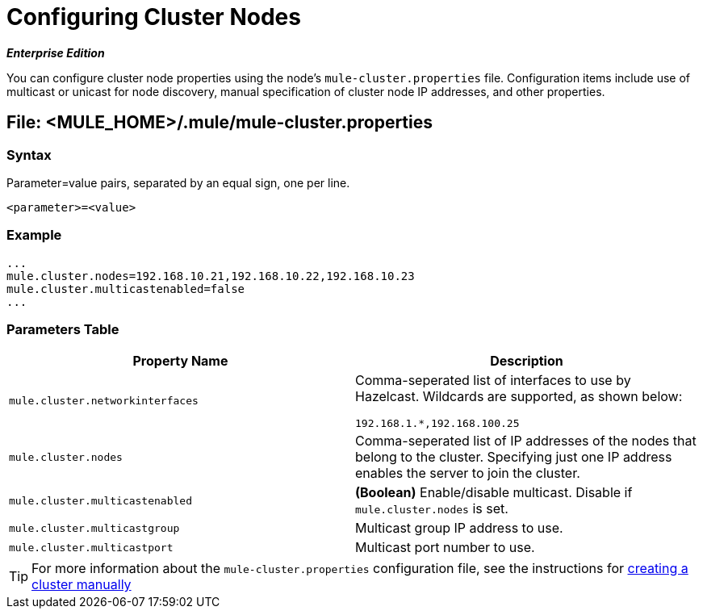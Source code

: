 = Configuring Cluster Nodes

*_Enterprise Edition_*

You can configure cluster node properties using the node's `mule-cluster.properties` file. Configuration items include use of multicast or unicast for node discovery, manual specification of cluster node IP addresses, and other properties.

== File: <MULE_HOME>/.mule/mule-cluster.properties

=== Syntax

Parameter=value pairs, separated by an equal sign, one per line.

[source, xml]
----
<parameter>=<value>
----

=== Example

[source]
----
...
mule.cluster.nodes=192.168.10.21,192.168.10.22,192.168.10.23
mule.cluster.multicastenabled=false
...
----

=== Parameters Table

[width="100%",cols=",",options="header"]
|===
|Property Name |Description
|`mule.cluster.networkinterfaces` a|Comma-seperated list of interfaces to use by Hazelcast. Wildcards are supported, as shown below:

[source]
----
192.168.1.*,192.168.100.25
----
|`mule.cluster.nodes` |Comma-seperated list of IP addresses of the nodes that belong to the cluster. Specifying just one IP address enables the server to join the cluster.
|`mule.cluster.multicastenabled` |*(Boolean)* Enable/disable multicast. Disable if `mule.cluster.nodes` is set.
|`mule.cluster.multicastgroup` |Multicast group IP address to use.
|`mule.cluster.multicastport` |Multicast port number to use.
|===

[TIP]
For more information about the `mule-cluster.properties` configuration file, see the instructions for link:/docs/display/34X/Creating+or+Disbanding+a+Cluster#CreatingorDisbandingaCluster-CreatingaClusterManually[creating a cluster manually]

